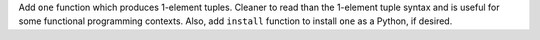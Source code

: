 Add ``one`` function which produces 1-element tuples. Cleaner to read than the
1-element tuple syntax and is useful for some functional programming contexts.
Also, add ``install`` function to install ``one`` as a Python, if desired.
